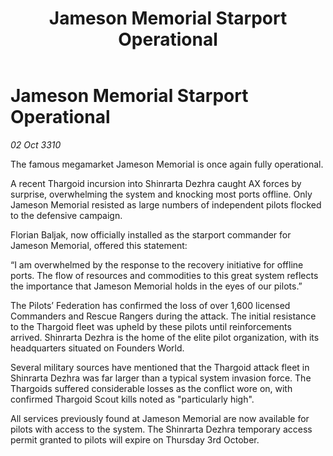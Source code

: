 :PROPERTIES:
:ID:       dba995f2-26cc-449f-9a76-11614b92cb11
:END:
#+title: Jameson Memorial Starport Operational
#+filetags: :Federation:Thargoid:galnet:
* Jameson Memorial Starport Operational

/02 Oct 3310/

The famous megamarket Jameson Memorial is once again fully operational. 

A recent Thargoid incursion into Shinrarta Dezhra caught AX forces by surprise, overwhelming the system and knocking most ports offline. Only Jameson Memorial resisted as large numbers of independent pilots flocked to the defensive campaign. 

Florian Baljak, now officially installed as the starport commander for Jameson Memorial, offered this statement: 

“I am overwhelmed by the response to the recovery initiative for offline ports. The flow of resources and commodities to this great system reflects the importance that Jameson Memorial holds in the eyes of our pilots.” 

The Pilots’ Federation has confirmed the loss of over 1,600 licensed Commanders and Rescue Rangers during the attack. The initial resistance to the Thargoid fleet was upheld by these pilots until reinforcements arrived. Shinrarta Dezhra is the home of the elite pilot organization, with its headquarters situated on Founders World. 

Several military sources have mentioned that the Thargoid attack fleet in Shinrarta Dezhra was far larger than a typical system invasion force. The Thargoids suffered considerable losses as the conflict wore on, with confirmed Thargoid Scout kills noted as "particularly high". 

All services previously found at Jameson Memorial are now available for pilots with access to the system. The Shinrarta Dezhra temporary access permit granted to pilots will expire on Thursday 3rd October.
